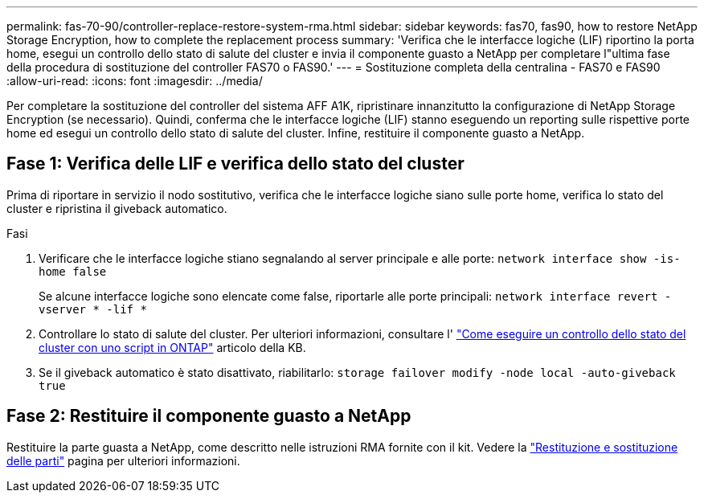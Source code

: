 ---
permalink: fas-70-90/controller-replace-restore-system-rma.html 
sidebar: sidebar 
keywords: fas70, fas90, how to restore NetApp Storage Encryption, how to complete the replacement process 
summary: 'Verifica che le interfacce logiche (LIF) riportino la porta home, esegui un controllo dello stato di salute del cluster e invia il componente guasto a NetApp per completare l"ultima fase della procedura di sostituzione del controller FAS70 o FAS90.' 
---
= Sostituzione completa della centralina - FAS70 e FAS90
:allow-uri-read: 
:icons: font
:imagesdir: ../media/


[role="lead"]
Per completare la sostituzione del controller del sistema AFF A1K, ripristinare innanzitutto la configurazione di NetApp Storage Encryption (se necessario). Quindi, conferma che le interfacce logiche (LIF) stanno eseguendo un reporting sulle rispettive porte home ed esegui un controllo dello stato di salute del cluster. Infine, restituire il componente guasto a NetApp.



== Fase 1: Verifica delle LIF e verifica dello stato del cluster

Prima di riportare in servizio il nodo sostitutivo, verifica che le interfacce logiche siano sulle porte home, verifica lo stato del cluster e ripristina il giveback automatico.

.Fasi
. Verificare che le interfacce logiche stiano segnalando al server principale e alle porte: `network interface show -is-home false`
+
Se alcune interfacce logiche sono elencate come false, riportarle alle porte principali: `network interface revert -vserver * -lif *`

. Controllare lo stato di salute del cluster. Per ulteriori informazioni, consultare l' https://kb.netapp.com/on-prem/ontap/Ontap_OS/OS-KBs/How_to_perform_a_cluster_health_check_with_a_script_in_ONTAP["Come eseguire un controllo dello stato del cluster con uno script in ONTAP"^] articolo della KB.
. Se il giveback automatico è stato disattivato, riabilitarlo: `storage failover modify -node local -auto-giveback true`




== Fase 2: Restituire il componente guasto a NetApp

Restituire la parte guasta a NetApp, come descritto nelle istruzioni RMA fornite con il kit. Vedere la https://mysupport.netapp.com/site/info/rma["Restituzione e sostituzione delle parti"] pagina per ulteriori informazioni.
